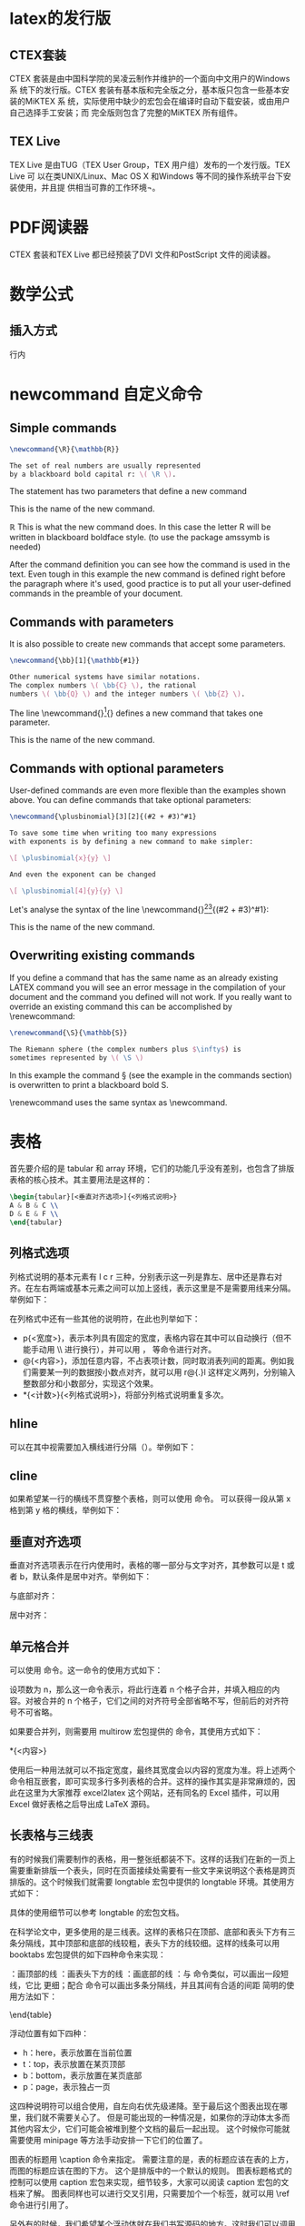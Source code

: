 * latex的发行版
** CTEX套装
CTEX 套装是由中国科学院的吴凌云制作并维护的一个面向中文用户的Windows 系
统下的发行版。CTEX 套装有基本版和完全版之分，基本版只包含一些基本安装的MiKTEX 系
统，实际使用中缺少的宏包会在编译时自动下载安装，或由用户自己选择手工安装；而
完全版则包含了完整的MiKTEX 所有组件。
** TEX Live
TEX Live 是由TUG（TEX User Group，TEX 用户组）发布的一个发行版。TEX Live 可
以在类UNIX/Linux、Mac OS X 和Windows 等不同的操作系统平台下安装使用，并且提
供相当可靠的工作环境¬。
* PDF阅读器
CTEX 套装和TEX Live 都已经预装了DVI 文件和PostScript 文件的阅读器。
* 数学公式
** 插入方式
行内
* newcommand 自定义命令
** Simple commands
#+BEGIN_SRC latex
\newcommand{\R}{\mathbb{R}}

The set of real numbers are usually represented 
by a blackboard bold capital r: \( \R \).
#+END_SRC

#+DOWNLOADED: screenshot @ 2022-03-01 20:10:54
[[file:images/latex%E7%AC%94%E8%AE%B0/newcommand_%E8%87%AA%E5%AE%9A%E4%B9%89%E5%91%BD%E4%BB%A4/2022-03-01_20-10-54_screenshot.png]]
The statement \newcommand{\R}{\mathbb{R}} has two parameters that define a new command

\R
This is the name of the new command.

\mathbb{R}
This is what the new command does. In this case the letter R will be written in blackboard boldface style. (to use \mathbb the package amssymb is needed)

After the command definition you can see how the command is used in the text. Even tough in this example the new command is defined right before the paragraph where it's used, good practice is to put all your user-defined commands in the preamble of your document.
** Commands with parameters
It is also possible to create new commands that accept some parameters.
#+BEGIN_SRC latex
\newcommand{\bb}[1]{\mathbb{#1}}

Other numerical systems have similar notations. 
The complex numbers \( \bb{C} \), the rational 
numbers \( \bb{Q} \) and the integer numbers \( \bb{Z} \).
#+END_SRC


#+DOWNLOADED: screenshot @ 2022-03-01 20:12:15
[[file:images/latex%E7%AC%94%E8%AE%B0/newcommand_%E8%87%AA%E5%AE%9A%E4%B9%89%E5%91%BD%E4%BB%A4/2022-03-01_20-12-15_screenshot.png]]

The line \newcommand{\bb}[1]{\mathbb{#1}} defines a new command that takes one parameter.

\bb
This is the name of the new command.

[1]
The number of parameters the new command will take.

\mathbb{#1}
This is what the command actually does. In this case the parameter, referenced as #1, will be written using blackboard boldface characters. If the defined new command needs more than one parameter, you can refer each parameter by #1, #2 and so on, up to 9 parameters are supported.
** Commands with optional parameters
User-defined commands are even more flexible than the examples shown above. You can define commands that take optional parameters:
#+BEGIN_SRC latex
\newcommand{\plusbinomial}[3][2]{(#2 + #3)^#1}

To save some time when writing too many expressions 
with exponents is by defining a new command to make simpler:

\[ \plusbinomial{x}{y} \]

And even the exponent can be changed

\[ \plusbinomial[4]{y}{y} \]
#+END_SRC


#+DOWNLOADED: screenshot @ 2022-03-01 20:13:52
[[file:images/latex%E7%AC%94%E8%AE%B0/newcommand_%E8%87%AA%E5%AE%9A%E4%B9%89%E5%91%BD%E4%BB%A4/2022-03-01_20-13-52_screenshot.png]]

Let's analyse the syntax of the line \newcommand{\plusbinomial}[3][2]{(#2 + #3)^#1}:

\plusbinomial
This is the name of the new command.

[3]
The number of parameters the command will take, in this case 3.

[2]
Is the default value for the first parameter. This is what makes the first parameter optional, if not passed it will use this default value.

(#2 + #3)^#1
This is what the command does. In this case it will put the second and third parameters in a "binomial format" to the power represented by the first parameter.
** Overwriting existing commands
If you define a command that has the same name as an already existing LATEX command you will see an error message in the compilation of your document and the command you defined will not work. If you really want to override an existing command this can be accomplished by \renewcommand:
#+BEGIN_SRC latex
\renewcommand{\S}{\mathbb{S}}

The Riemann sphere (the complex numbers plus $\infty$) is 
sometimes represented by \( \S \)
#+END_SRC

#+DOWNLOADED: screenshot @ 2022-03-01 20:15:19
[[file:images/latex%E7%AC%94%E8%AE%B0/newcommand_%E8%87%AA%E5%AE%9A%E4%B9%89%E5%91%BD%E4%BB%A4/2022-03-01_20-15-19_screenshot.png]]

In this example the command \S (see the example in the commands section) is overwritten to print a blackboard bold S.

\renewcommand uses the same syntax as \newcommand.
* 表格
首先要介绍的是 tabular 和 array 环境，它们的功能几乎没有差别，也包含了排版表格的核心技术。其主要用法是这样的：
#+BEGIN_SRC latex
\begin{tabular}[<垂直对齐选项>]{<列格式说明>}
A & B & C \\
D & E & F \\
\end{tabular}
#+END_SRC
** 列格式选项
列格式说明的基本元素有 l c r 三种，分别表示这一列是靠左、居中还是靠右对齐。在左右两端或基本元素之间可以加上竖线，表示这里是不是需要用线来分隔。举例如下：

#+DOWNLOADED: screenshot @ 2022-05-22 14:13:07
[[file:images/latex%E7%AC%94%E8%AE%B0/%E8%A1%A8%E6%A0%BC/2022-05-22_14-13-07_screenshot.png]]
在列格式中还有一些其他的说明符，在此也列举如下：
- p{<宽度>}，表示本列具有固定的宽度，表格内容在其中可以自动换行（但不能手动用 \\ 进行换行），并可以用 \raggedleft，\centering 等命令进行对齐。
- @{<内容>}，添加任意内容，不占表项计数，同时取消表列间的距离。例如我们需要某一列的数据按小数点对齐，就可以用 r@{.}l 这样定义两列，分别输入整数部分和小数部分，实现这个效果。
- *{<计数>}{<列格式说明>}，将部分列格式说明重复多次。

** hline
可以在其中视需要加入横线进行分隔（\hline）。举例如下：
#+DOWNLOADED: screenshot @ 2022-05-22 14:13:28
[[file:images/latex%E7%AC%94%E8%AE%B0/%E8%A1%A8%E6%A0%BC/2022-05-22_14-13-28_screenshot.png]]
** cline
如果希望某一行的横线不贯穿整个表格，则可以使用 \cline 命令。\cline{x-y} 可以获得一段从第 x 格到第 y 格的横线，举例如下：

#+DOWNLOADED: screenshot @ 2022-05-22 14:13:44
[[file:images/latex%E7%AC%94%E8%AE%B0/%E8%A1%A8%E6%A0%BC/2022-05-22_14-13-44_screenshot.png]]


** 垂直对齐选项
垂直对齐选项表示在行内使用时，表格的哪一部分与文字对齐，其参数可以是 t 或者 b，默认条件是居中对齐。举例如下：

与底部对齐：

#+DOWNLOADED: screenshot @ 2022-05-22 14:21:39
[[file:images/latex%E7%AC%94%E8%AE%B0/%E8%A1%A8%E6%A0%BC/2022-05-22_14-21-39_screenshot.png]]
居中对齐：

#+DOWNLOADED: screenshot @ 2022-05-22 14:21:57
[[file:images/latex%E7%AC%94%E8%AE%B0/%E8%A1%A8%E6%A0%BC/2022-05-22_14-21-57_screenshot.png]]
** 单元格合并
可以使用 \multicolumn 命令。这一命令的使用方式如下：

\multicolumn{<项数>}{<列格式说明>}{<内容>}

设项数为 n，那么这一命令表示，将此行连着 n 个格子合并，并填入相应的内容。对被合并的 n 个格子，它们之间的对齐符号全部省略不写，但前后的对齐符号不可省略。

如果要合并列，则需要用 multirow 宏包提供的 \multirow 命令，其使用方式如下：

\multirow{<行数>}{<宽度>}{<内容>}
\multirow{<行数>}*{<内容>}

使用后一种用法就可以不指定宽度，最终其宽度会以内容的宽度为准。将上述两个命令相互嵌套，即可实现多行多列表格的合并。这样的操作其实是非常麻烦的，因此在这里为大家推荐 excel2latex 这个网站，还有同名的 Excel 插件，可以用 Excel 做好表格之后导出成 LaTeX 源码。
** 长表格与三线表

有的时候我们需要制作的表格，用一整张纸都装不下。这样的话我们在新的一页上需要重新排版一个表头，同时在页面接续处需要有一些文字来说明这个表格是跨页排版的。这个时候我们就需要 longtable 宏包中提供的 longtable 环境。其使用方式如下：

\begin{longtable}[<水平对齐项>]{<列格式说明>}
<第一页表头>
\endfirsthead
<接续处表头>
\endhead
<页面连接处表尾>
\endfoot
<最后一页表尾>
\endlastfoot
<内容>
\end{longtable}
具体的使用细节可以参考 longtable 的宏包文档。

在科学论文中，更多使用的是三线表。这样的表格只在顶部、底部和表头下方有三条分隔线，其中顶部和底部的线较粗，表头下方的线较细。这样的线条可以用 booktabs 宏包提供的如下四种命令来实现：

\toprule：画顶部的线
\midrule：画表头下方的线
\bottomrule：画底部的线
\cmidrule：与 \cline 命令类似，可以画出一段短线，它比 \midrule 更细；配合 \morecmidrules 命令可以画出多条分隔线，并且其间有合适的间距
简明的使用方法如下：

\begin{tabular}[<垂直对齐项>]{<列对齐说明>}
\toprule 
<表头>
\midrule
<内容> \\
\bottomrule
booktabs 宏包没有提供单独的表格环境，只需要在普通的表格中插入新定义的线条即可。详细的使用说明可以看看 booktabs 的文档。下面用一个比较复杂的三线表来回顾一下我们到现在为止讲到的全部内容吧（自己动手之前别忘了需要的宏包噢）。
#+DOWNLOADED: screenshot @ 2022-05-22 14:34:46
[[file:images/latex%E7%AC%94%E8%AE%B0/%E8%A1%A8%E6%A0%BC/2022-05-22_14-34-46_screenshot.png]]

** 浮动体与图表标题的制作
一般情况下，图表都会占据页面中大块的位置，造成分页的困难。放在前面一页位置不够，放在后面一页又会造成前面一页底部有大量空白，非常不美观。

于是 LaTeX 使用浮动体来解决这个问题。也就是说在排版的时候，如果当前位置放不下图表，那就先排版后面的内容，再在后面找合适的地方来放图表。

针对图片和表格，LaTeX 提供了 figure 和 table 两种环境，不仅可以实现浮动，还可以分别编号并生成目录。
#+BEGIN_SRC latex
\begin{figure}[<浮动位置>]
\includegraphics[<选项>]{<文件名>}
\caption{<图标题>}
\label{<标签>}
\end{figure}
\begin{table}[<浮动位置>]
\caption{<表标题>}
\label{<标签>}
\begin{tabular}{<列对齐说明>}
...
\end{tabular}
\end{table}
#+END_SRC
浮动位置有如下四种：
- h：here，表示放置在当前位置
- t：top，表示放置在某页顶部
- b：bottom，表示放置在某页底部
- p：page，表示独占一页

这四种说明符可以组合使用，自左向右优先级递降。至于最后这个图表出现在哪里，我们就不需要关心了。
但是可能出现的一种情况是，如果你的浮动体太多而其他内容太少，它们可能会被堆到整个文档的最后一起出现。
这个时候你可能就需要使用 minipage 等方法手动安排一下它们的位置了。

图表的标题用 \caption 命令来指定。
需要注意的是，表的标题应该在表的上方，而图的标题应该在图的下方。
这个是排版中的一个默认的规则。
图表标题格式的控制可以使用 caption 宏包来实现，细节较多，大家可以阅读 caption 宏包的文档来了解。
图表同样也可以进行交叉引用，只需要加个一个标签，就可以用 \ref 命令进行引用了。

另外有的时候，我们希望某个浮动体就在我们书写源码的地方。这时我们可以调用 float 宏包，并将浮动位置指定为 H，就可以实现了。

** 表格整体缩放

\scalebox{0.9}{
\begin{tabular}

......

\end{tabular}}

 

文章前面需有

\usepackage{graphicx}


如果要在外面加table，就这么用

\begin{table}

\caption{表格标题}
\scalebox{0.9}{

\begin{tabular}

……

\end{tabular}}

\end{table}

** 参考文章
[[https://zhuanlan.zhihu.com/p/24939492][LaTeX 第六课：图表的排版 - 知乎专栏]]
[[https://blog.csdn.net/liu3237/article/details/14165993][Latex中修改表格的整体大小 - CSDN博客]]

* 中文支持
\documentclass[UTF-8]{ctexart}
